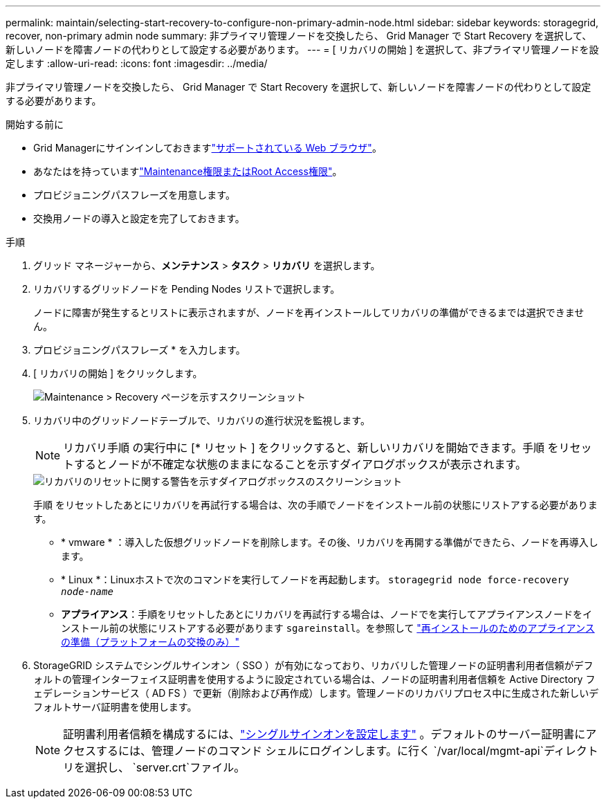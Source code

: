 ---
permalink: maintain/selecting-start-recovery-to-configure-non-primary-admin-node.html 
sidebar: sidebar 
keywords: storagegrid, recover, non-primary admin node 
summary: 非プライマリ管理ノードを交換したら、 Grid Manager で Start Recovery を選択して、新しいノードを障害ノードの代わりとして設定する必要があります。 
---
= [ リカバリの開始 ] を選択して、非プライマリ管理ノードを設定します
:allow-uri-read: 
:icons: font
:imagesdir: ../media/


[role="lead"]
非プライマリ管理ノードを交換したら、 Grid Manager で Start Recovery を選択して、新しいノードを障害ノードの代わりとして設定する必要があります。

.開始する前に
* Grid Managerにサインインしておきますlink:../admin/web-browser-requirements.html["サポートされている Web ブラウザ"]。
* あなたはを持っていますlink:../admin/admin-group-permissions.html["Maintenance権限またはRoot Access権限"]。
* プロビジョニングパスフレーズを用意します。
* 交換用ノードの導入と設定を完了しておきます。


.手順
. グリッド マネージャーから、*メンテナンス* > *タスク* > *リカバリ* を選択します。
. リカバリするグリッドノードを Pending Nodes リストで選択します。
+
ノードに障害が発生するとリストに表示されますが、ノードを再インストールしてリカバリの準備ができるまでは選択できません。

. プロビジョニングパスフレーズ * を入力します。
. [ リカバリの開始 ] をクリックします。
+
image::../media/4b_select_recovery_node.png[Maintenance > Recovery ページを示すスクリーンショット]

. リカバリ中のグリッドノードテーブルで、リカバリの進行状況を監視します。
+

NOTE: リカバリ手順 の実行中に [* リセット ] をクリックすると、新しいリカバリを開始できます。手順 をリセットするとノードが不確定な状態のままになることを示すダイアログボックスが表示されます。

+
image::../media/recovery_reset_warning.gif[リカバリのリセットに関する警告を示すダイアログボックスのスクリーンショット]

+
手順 をリセットしたあとにリカバリを再試行する場合は、次の手順でノードをインストール前の状態にリストアする必要があります。

+
** * vmware * ：導入した仮想グリッドノードを削除します。その後、リカバリを再開する準備ができたら、ノードを再導入します。
** * Linux *：Linuxホストで次のコマンドを実行してノードを再起動します。 `storagegrid node force-recovery _node-name_`
** *アプライアンス*：手順をリセットしたあとにリカバリを再試行する場合は、ノードでを実行してアプライアンスノードをインストール前の状態にリストアする必要があります `sgareinstall`。を参照して link:preparing-appliance-for-reinstallation-platform-replacement-only.html["再インストールのためのアプライアンスの準備（プラットフォームの交換のみ）"]


. StorageGRID システムでシングルサインオン（ SSO ）が有効になっており、リカバリした管理ノードの証明書利用者信頼がデフォルトの管理インターフェイス証明書を使用するように設定されている場合は、ノードの証明書利用者信頼を Active Directory フェデレーションサービス（ AD FS ）で更新（削除および再作成）します。管理ノードのリカバリプロセス中に生成された新しいデフォルトサーバ証明書を使用します。
+

NOTE: 証明書利用者信頼を構成するには、link:../admin/configure-sso.html["シングルサインオンを設定します"] 。デフォルトのサーバー証明書にアクセスするには、管理ノードのコマンド シェルにログインします。に行く `/var/local/mgmt-api`ディレクトリを選択し、 `server.crt`ファイル。


